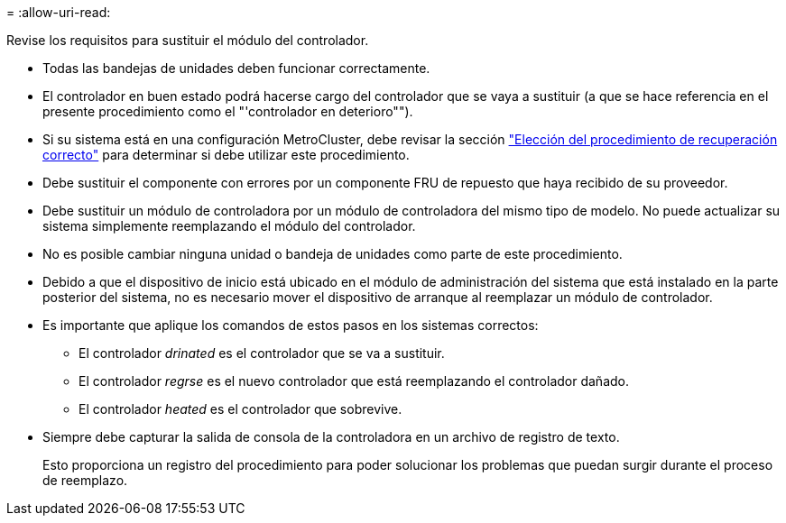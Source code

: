 = 
:allow-uri-read: 


Revise los requisitos para sustituir el módulo del controlador.

* Todas las bandejas de unidades deben funcionar correctamente.
* El controlador en buen estado podrá hacerse cargo del controlador que se vaya a sustituir (a que se hace referencia en el presente procedimiento como el "'controlador en deterioro"").
* Si su sistema está en una configuración MetroCluster, debe revisar la sección https://docs.netapp.com/us-en/ontap-metrocluster/disaster-recovery/concept_choosing_the_correct_recovery_procedure_parent_concept.html["Elección del procedimiento de recuperación correcto"] para determinar si debe utilizar este procedimiento.
* Debe sustituir el componente con errores por un componente FRU de repuesto que haya recibido de su proveedor.
* Debe sustituir un módulo de controladora por un módulo de controladora del mismo tipo de modelo. No puede actualizar su sistema simplemente reemplazando el módulo del controlador.
* No es posible cambiar ninguna unidad o bandeja de unidades como parte de este procedimiento.
* Debido a que el dispositivo de inicio está ubicado en el módulo de administración del sistema que está instalado en la parte posterior del sistema, no es necesario mover el dispositivo de arranque al reemplazar un módulo de controlador.
* Es importante que aplique los comandos de estos pasos en los sistemas correctos:
+
** El controlador _drinated_ es el controlador que se va a sustituir.
** El controlador _regrse_ es el nuevo controlador que está reemplazando el controlador dañado.
** El controlador _heated_ es el controlador que sobrevive.


* Siempre debe capturar la salida de consola de la controladora en un archivo de registro de texto.
+
Esto proporciona un registro del procedimiento para poder solucionar los problemas que puedan surgir durante el proceso de reemplazo.


